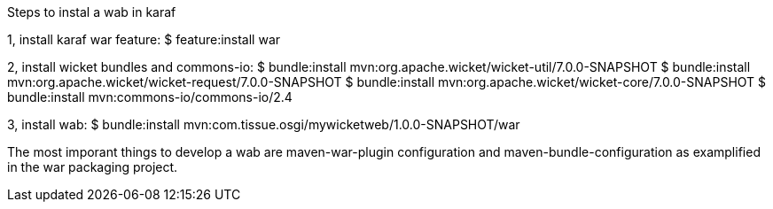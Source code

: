 Steps to instal a wab in karaf

1, install karaf war feature:
    $ feature:install war 

2, install wicket bundles and commons-io:
    $ bundle:install mvn:org.apache.wicket/wicket-util/7.0.0-SNAPSHOT
    $ bundle:install mvn:org.apache.wicket/wicket-request/7.0.0-SNAPSHOT
    $ bundle:install mvn:org.apache.wicket/wicket-core/7.0.0-SNAPSHOT
    $ bundle:install mvn:commons-io/commons-io/2.4

3, install wab:
    $ bundle:install mvn:com.tissue.osgi/mywicketweb/1.0.0-SNAPSHOT/war

The most imporant things to develop a wab are maven-war-plugin configuration and maven-bundle-configuration as examplified in the war packaging project.



